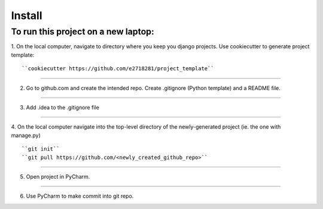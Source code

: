 Install
=========

To run this project on a new laptop:
----------------------------------------

1. On the local computer, navigate to directory where you keep you django projects.  Use cookiecutter to generate project template:
::


``cookiecutter https://github.com/e2718281/project_template``

------------

2. Go to github.com and create the intended repo.  Create .gitignore (Python template) and a README file. 

------------

3. Add .idea to the .gitignore file

------------

4. On the local computer navigate into the top-level directory of the newly-generated project (ie. the one with manage.py)
::


``git init``
``git pull https://github.com/<newly_created_github_repo>``

------------

5. Open project in PyCharm.

------------

6. Use PyCharm to make commit into git repo.

